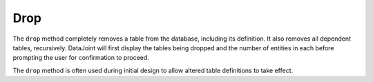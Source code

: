 .. progress: 3.0 30% Dimitri

.. _drop:

Drop
====

The ``drop`` method completely removes a table from the database, including its definition.
It also removes all dependent tables, recursively.
DataJoint will first display the tables being dropped and the number of entities in each before prompting the user for confirmation to proceed.

The ``drop`` method is often used during initial design to allow altered table definitions to take effect.

.. include: 14-Drop_lang1.rst


.. |python| image:: ../_static/img/python-tiny.png
.. |matlab| image:: ../_static/img/matlab-tiny.png


